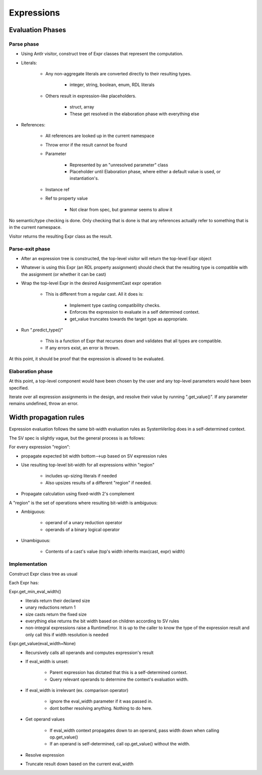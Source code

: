 
Expressions
===========

Evaluation Phases
-----------------

Parse phase
^^^^^^^^^^^

* Using Antlr visitor, construct tree of Expr classes that represent the
  computation.
* Literals:

    * Any non-aggregate literals are converted directly to their resulting
      types.

        * integer, string, boolean, enum, RDL literals

    * Others result in expression-like placeholders.

        * struct, array
        * These get resolved in the elaboration phase with everything else

* References:

    * All references are looked up in the current namespace
    * Throw error if the result cannot be found
    * Parameter

        * Represented by an "unresolved parameter" class
        * Placeholder until Elaboration phase, where either a default value is
          used, or instantiation's.

    * Instance ref
    * Ref to property value

        * Not clear from spec, but grammar seems to allow it

No semantic/type checking is done. Only checking that is done is that any
references actually refer to something that is in the current namespace.

Visitor returns the resulting Expr class as the result.


Parse-exit phase
^^^^^^^^^^^^^^^^

* After an expression tree is constructed, the top-level visitor will return
  the top-level Expr object
* Whatever is using this Expr (an RDL property assignment) should check that
  the resulting type is compatible with the assignment (or whether it can be
  cast)
* Wrap the top-level Expr in the desired AssignmentCast expr operation

    * This is different from a regular cast. All it does is:

        * Implement type casting compatibility checks.
        * Enforces the expression to evaluate in a self determined context.
        * get_value truncates towards the target type as appropriate.

* Run ".predict_type()"

    * This is a function of Expr that recurses down and validates that all
      types are compatible.

    * If any errors exist, an error is thrown.

At this point, it should be proof that the expression is allowed to be
evaluated.


Elaboration phase
^^^^^^^^^^^^^^^^^

At this point, a top-level component would have been chosen by the user
and any top-level parameters would have been specified.

Iterate over all expression assignments in the design, and resolve their value
by running ".get_value()". If any parameter remains undefined, throw an error.


Width propagation rules
-----------------------

Expression evaluation follows the same bit-width evaluation rules as
SystemVerilog does in a self-determined context.

The SV spec is slightly vague, but the general process is as follows:

For every expression "region":

* propagate expected bit width bottom-->up based on SV expression rules
* Use resulting top-level bit-width for all expressions within "region"

    * includes up-sizing literals if needed
    * Also upsizes results of a different "region" if needed.

* Propagate calculation using fixed-width 2's complement

A "region" is the set of operations where resulting bit-width is ambiguous:

* Ambiguous:

    * operand of a unary reduction operator
    * operands of a binary logical operator

* Unambiguous:

    * Contents of a cast's value (top's width inherits max(cast, expr) width)


Implementation
^^^^^^^^^^^^^^

Construct Expr class tree as usual

Each Expr has:

Expr.get_min_eval_width()
    * literals return their declared size
    * unary reductions return 1
    * size casts return the fixed size
    * everything else returns the bit width based on children
      according to SV rules
    * non-integral expressions raise a RuntimeError.
      It is up to the caller to know the type of the expression result
      and only call this if width resolution is needed

Expr.get_value(eval_width=None)
    * Recursively calls all operands and computes expression's result
    * If eval_width is unset:

        * Parent expression has dictated that this is a self-determined
          context.
        * Query relevant operands to determine the context's evaluation width.

    * If eval_width is irrelevant (ex. comparison operator)

        * ignore the eval_width parameter if it was passed in.
        * dont bother resolving anything. Nothing to do here.

    * Get operand values

        * If eval_width context propagates down to an operand, pass width
          down when calling op.get_value()
        * If an operand is self-determined, call op.get_value() without the
          width.

    * Resolve expression
    * Truncate result down based on the current eval_width
